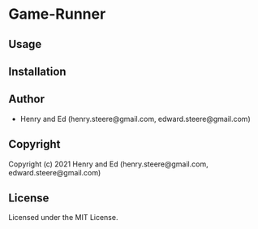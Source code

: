 * Game-Runner

** Usage

** Installation

** Author

+ Henry and Ed (henry.steere@gmail.com, edward.steere@gmail.com)

** Copyright

Copyright (c) 2021 Henry and Ed (henry.steere@gmail.com, edward.steere@gmail.com)

** License

Licensed under the MIT License.
